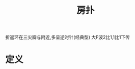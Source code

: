 #+title: 房扑
#+HUGO_BASE_DIR: ~/Org/www/
#+roam_tags: 名词解释

折返环在三尖瓣与附近,多呈逆时针(经典型)
大F波2比1,1比1下传
* 定义
  
